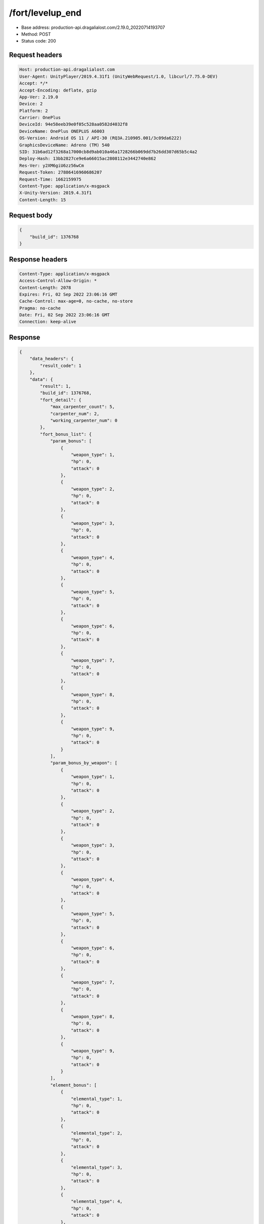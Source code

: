 /fort/levelup_end
============================================================

- Base address: production-api.dragalialost.com/2.19.0_20220714193707
- Method: POST
- Status code: 200

Request headers
----------------

.. code-block:: text

	Host: production-api.dragalialost.com	User-Agent: UnityPlayer/2019.4.31f1 (UnityWebRequest/1.0, libcurl/7.75.0-DEV)	Accept: */*	Accept-Encoding: deflate, gzip	App-Ver: 2.19.0	Device: 2	Platform: 2	Carrier: OnePlus	DeviceId: 94e58eeb39e0f05c528aa0582d4032f8	DeviceName: OnePlus ONEPLUS A6003	OS-Version: Android OS 11 / API-30 (RQ3A.210905.001/3c09da6222)	GraphicsDeviceName: Adreno (TM) 540	SID: 31b6ad12f3268a17000cb8d9ab010a46a1728266b069dd7b26dd307d65b5c4a2	Deploy-Hash: 13bb2827ce9e6a66015ac2808112e3442740e862	Res-Ver: y2XM6giU6zz56wCm	Request-Token: 27886416960686207	Request-Time: 1662159975	Content-Type: application/x-msgpack	X-Unity-Version: 2019.4.31f1	Content-Length: 15

Request body
----------------

.. code-block:: json

	{
	    "build_id": 1376768
	}

Response headers
----------------

.. code-block:: text

	Content-Type: application/x-msgpack	Access-Control-Allow-Origin: *	Content-Length: 2078	Expires: Fri, 02 Sep 2022 23:06:16 GMT	Cache-Control: max-age=0, no-cache, no-store	Pragma: no-cache	Date: Fri, 02 Sep 2022 23:06:16 GMT	Connection: keep-alive

Response
----------------

.. code-block:: json

	{
	    "data_headers": {
	        "result_code": 1
	    },
	    "data": {
	        "result": 1,
	        "build_id": 1376768,
	        "fort_detail": {
	            "max_carpenter_count": 5,
	            "carpenter_num": 2,
	            "working_carpenter_num": 0
	        },
	        "fort_bonus_list": {
	            "param_bonus": [
	                {
	                    "weapon_type": 1,
	                    "hp": 0,
	                    "attack": 0
	                },
	                {
	                    "weapon_type": 2,
	                    "hp": 0,
	                    "attack": 0
	                },
	                {
	                    "weapon_type": 3,
	                    "hp": 0,
	                    "attack": 0
	                },
	                {
	                    "weapon_type": 4,
	                    "hp": 0,
	                    "attack": 0
	                },
	                {
	                    "weapon_type": 5,
	                    "hp": 0,
	                    "attack": 0
	                },
	                {
	                    "weapon_type": 6,
	                    "hp": 0,
	                    "attack": 0
	                },
	                {
	                    "weapon_type": 7,
	                    "hp": 0,
	                    "attack": 0
	                },
	                {
	                    "weapon_type": 8,
	                    "hp": 0,
	                    "attack": 0
	                },
	                {
	                    "weapon_type": 9,
	                    "hp": 0,
	                    "attack": 0
	                }
	            ],
	            "param_bonus_by_weapon": [
	                {
	                    "weapon_type": 1,
	                    "hp": 0,
	                    "attack": 0
	                },
	                {
	                    "weapon_type": 2,
	                    "hp": 0,
	                    "attack": 0
	                },
	                {
	                    "weapon_type": 3,
	                    "hp": 0,
	                    "attack": 0
	                },
	                {
	                    "weapon_type": 4,
	                    "hp": 0,
	                    "attack": 0
	                },
	                {
	                    "weapon_type": 5,
	                    "hp": 0,
	                    "attack": 0
	                },
	                {
	                    "weapon_type": 6,
	                    "hp": 0,
	                    "attack": 0
	                },
	                {
	                    "weapon_type": 7,
	                    "hp": 0,
	                    "attack": 0
	                },
	                {
	                    "weapon_type": 8,
	                    "hp": 0,
	                    "attack": 0
	                },
	                {
	                    "weapon_type": 9,
	                    "hp": 0,
	                    "attack": 0
	                }
	            ],
	            "element_bonus": [
	                {
	                    "elemental_type": 1,
	                    "hp": 0,
	                    "attack": 0
	                },
	                {
	                    "elemental_type": 2,
	                    "hp": 0,
	                    "attack": 0
	                },
	                {
	                    "elemental_type": 3,
	                    "hp": 0,
	                    "attack": 0
	                },
	                {
	                    "elemental_type": 4,
	                    "hp": 0,
	                    "attack": 0
	                },
	                {
	                    "elemental_type": 5,
	                    "hp": 0,
	                    "attack": 0
	                },
	                {
	                    "elemental_type": 99,
	                    "hp": 0,
	                    "attack": 0
	                }
	            ],
	            "chara_bonus_by_album": [
	                {
	                    "elemental_type": 1,
	                    "hp": 0.8,
	                    "attack": 0.8
	                },
	                {
	                    "elemental_type": 2,
	                    "hp": 0.7,
	                    "attack": 0.7
	                },
	                {
	                    "elemental_type": 3,
	                    "hp": 0.9,
	                    "attack": 0.9
	                },
	                {
	                    "elemental_type": 4,
	                    "hp": 0.8,
	                    "attack": 0.8
	                },
	                {
	                    "elemental_type": 5,
	                    "hp": 0.7,
	                    "attack": 0.7
	                },
	                {
	                    "elemental_type": 99,
	                    "hp": 0,
	                    "attack": 0
	                }
	            ],
	            "all_bonus": {
	                "hp": 0,
	                "attack": 0
	            },
	            "dragon_bonus": [
	                {
	                    "elemental_type": 1,
	                    "dragon_bonus": 0,
	                    "hp": 0,
	                    "attack": 0
	                },
	                {
	                    "elemental_type": 2,
	                    "dragon_bonus": 0,
	                    "hp": 0,
	                    "attack": 0
	                },
	                {
	                    "elemental_type": 3,
	                    "dragon_bonus": 0,
	                    "hp": 0,
	                    "attack": 0
	                },
	                {
	                    "elemental_type": 4,
	                    "dragon_bonus": 0,
	                    "hp": 0,
	                    "attack": 0
	                },
	                {
	                    "elemental_type": 5,
	                    "dragon_bonus": 0,
	                    "hp": 0,
	                    "attack": 0
	                },
	                {
	                    "elemental_type": 99,
	                    "dragon_bonus": 0,
	                    "hp": 0,
	                    "attack": 0
	                }
	            ],
	            "dragon_bonus_by_album": [
	                {
	                    "elemental_type": 1,
	                    "hp": 0.5,
	                    "attack": 0.5
	                },
	                {
	                    "elemental_type": 2,
	                    "hp": 0.3,
	                    "attack": 0.3
	                },
	                {
	                    "elemental_type": 3,
	                    "hp": 0.5,
	                    "attack": 0.5
	                },
	                {
	                    "elemental_type": 4,
	                    "hp": 0.3,
	                    "attack": 0.3
	                },
	                {
	                    "elemental_type": 5,
	                    "hp": 0.3,
	                    "attack": 0.3
	                },
	                {
	                    "elemental_type": 99,
	                    "hp": 0,
	                    "attack": 0
	                }
	            ],
	            "dragon_time_bonus": {
	                "dragon_time_bonus": 0
	            }
	        },
	        "production_rp": {
	            "speed": 6.19,
	            "max": 2970
	        },
	        "production_df": {
	            "speed": 0,
	            "max": 0
	        },
	        "production_st": {
	            "speed": 0.03,
	            "max": 144
	        },
	        "update_data_list": {
	            "build_list": [
	                {
	                    "build_id": 1376768,
	                    "fort_plant_detail_id": 10020103,
	                    "position_x": 24,
	                    "position_z": 11,
	                    "build_status": 0,
	                    "build_start_date": 0,
	                    "build_end_date": 0,
	                    "level": 3,
	                    "plant_id": 100201,
	                    "is_new": 0,
	                    "remain_time": 0,
	                    "last_income_date": 1662159941,
	                    "last_income_time": 35
	                }
	            ],
	            "functional_maintenance_list": []
	        }
	    }
	}

Notes
------
